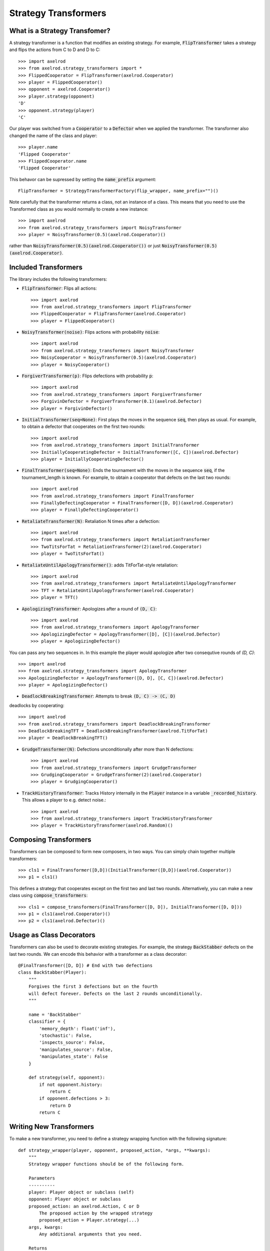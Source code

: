 .. _strategy_transformers:

Strategy Transformers
=====================

What is a Strategy Transfomer?
------------------------------

A strategy transformer is a function that modifies an existing strategy. For
example, :code:`FlipTransformer` takes a strategy and flips the actions from
C to D and D to C::

    >>> import axelrod
    >>> from axelrod.strategy_transformers import *
    >>> FlippedCooperator = FlipTransformer(axelrod.Cooperator)
    >>> player = FlippedCooperator()
    >>> opponent = axelrod.Cooperator()
    >>> player.strategy(opponent)
    'D'
    >>> opponent.strategy(player)
    'C'

Our player was switched from a :code:`Cooperator` to a :code:`Defector` when
we applied the transformer. The transformer also changed the name of the
class and player::

    >>> player.name
    'Flipped Cooperator'
    >>> FlippedCooperator.name
    'Flipped Cooperator'

This behavor can be supressed by setting the :code:`name_prefix` argument::

    FlipTransformer = StrategyTransformerFactory(flip_wrapper, name_prefix="")()

Note carefully that the transformer returns a class, not an instance of a class.
This means that you need to use the Transformed class as you would normally to
create a new instance::

    >>> import axelrod
    >>> from axelrod.strategy_transformers import NoisyTransformer
    >>> player = NoisyTransformer(0.5)(axelrod.Cooperator)()

rather than :code:`NoisyTransformer(0.5)(axelrod.Cooperator())` or just :code:`NoisyTransformer(0.5)(axelrod.Cooperator)`.

Included Transformers
---------------------

The library includes the following transformers:

* :code:`FlipTransformer`: Flips all actions::

    >>> import axelrod
    >>> from axelrod.strategy_transformers import FlipTransformer
    >>> FlippedCooperator = FlipTransformer(axelrod.Cooperator)
    >>> player = FlippedCooperator()

* :code:`NoisyTransformer(noise)`: Flips actions with probability :code:`noise`::

    >>> import axelrod
    >>> from axelrod.strategy_transformers import NoisyTransformer
    >>> NoisyCooperator = NoisyTransformer(0.5)(axelrod.Cooperator)
    >>> player = NoisyCooperator()

* :code:`ForgiverTransformer(p)`: Flips defections with probability :code:`p`::

    >>> import axelrod
    >>> from axelrod.strategy_transformers import ForgiverTransformer
    >>> ForgivinDefector = ForgiverTransformer(0.1)(axelrod.Defector)
    >>> player = ForgivinDefector()

* :code:`InitialTransformer(seq=None)`: First plays the moves in the sequence :code:`seq`, then plays as usual. For example, to obtain a defector that cooperates on the first two rounds::

    >>> import axelrod
    >>> from axelrod.strategy_transformers import InitialTransformer
    >>> InitiallyCooperatingDefector = InitialTransformer([C, C])(axelrod.Defector)
    >>> player = InitiallyCooperatingDefector()

* :code:`FinalTransformer(seq=None)`: Ends the tournament with the moves in the sequence :code:`seq`, if the tournament_length is known. For example, to obtain a cooperator that defects on the last two rounds::

    >>> import axelrod
    >>> from axelrod.strategy_transformers import FinalTransformer
    >>> FinallyDefectingCooperator = FinalTransformer([D, D])(axelrod.Cooperator)
    >>> player = FinallyDefectingCooperator()

* :code:`RetaliateTransformer(N)`: Retaliation N times after a defection::

    >>> import axelrod
    >>> from axelrod.strategy_transformers import RetaliationTransformer
    >>> TwoTitsForTat = RetaliationTransformer(2)(axelrod.Cooperator)
    >>> player = TwoTitsForTat()

* :code:`RetaliateUntilApologyTransformer()`: adds TitForTat-style retaliation::

    >>> import axelrod
    >>> from axelrod.strategy_transformers import RetaliateUntilApologyTransformer
    >>> TFT = RetaliateUntilApologyTransformer(axelrod.Cooperator)
    >>> player = TFT()

* :code:`ApologizingTransformer`: Apologizes after a round of :code:`(D, C)`::

    >>> import axelrod
    >>> from axelrod.strategy_transformers import ApologyTransformer
    >>> ApologizingDefector = ApologyTransformer([D], [C])(axelrod.Defector)
    >>> player = ApologizingDefector()

You can pass any two sequences in. In this example the player would apologize
after two consequtive rounds of `(D, C)`::

    >>> import axelrod
    >>> from axelrod.strategy_transformers import ApologyTransformer
    >>> ApologizingDefector = ApologyTransformer([D, D], [C, C])(axelrod.Defector)
    >>> player = ApologizingDefector()

* :code:`DeadlockBreakingTransformer`: Attempts to break :code:`(D, C) -> (C, D)`
deadlocks by cooperating::

    >>> import axelrod
    >>> from axelrod.strategy_transformers import DeadlockBreakingTransformer
    >>> DeadlockBreakingTFT = DeadlockBreakingTransformer(axelrod.TitForTat)
    >>> player = DeadlockBreakingTFT()

* :code:`GrudgeTransformer(N)`: Defections unconditionally after more than N defections::

    >>> import axelrod
    >>> from axelrod.strategy_transformers import GrudgeTransformer
    >>> GrudgingCooperator = GrudgeTransformer(2)(axelrod.Cooperator)
    >>> player = GrudgingCooperator()

* :code:`TrackHistoryTransformer`: Tracks History internally in the :code:`Player` instance in a variable :code:`_recorded_history`. This allows a player to e.g. detect noise.::

    >>> import axelrod
    >>> from axelrod.strategy_transformers import TrackHistoryTransformer
    >>> player = TrackHistoryTransformer(axelrod.Random)()


Composing Transformers
----------------------

Transformers can be composed to form new composers, in two ways. You can
simply chain together multiple transformers::

    >>> cls1 = FinalTransformer([D,D])(InitialTransformer([D,D])(axelrod.Cooperator))
    >>> p1 = cls1()

This defines a strategy that cooperates except on the first two and last two
rounds. Alternatively, you can make a new class using
:code:`compose_transformers`::

    >>> cls1 = compose_transformers(FinalTransformer([D, D]), InitialTransformer([D, D]))
    >>> p1 = cls1(axelrod.Cooperator)()
    >>> p2 = cls1(axelrod.Defector)()


Usage as Class Decorators
-------------------------

Transformers can also be used to decorate existing strategies. For example,
the strategy :code:`BackStabber` defects on the last two rounds. We can encode this
behavior with a transformer as a class decorator::

    @FinalTransformer([D, D]) # End with two defections
    class BackStabber(Player):
        """
        Forgives the first 3 defections but on the fourth
        will defect forever. Defects on the last 2 rounds unconditionally.
        """

        name = 'BackStabber'
        classifier = {
            'memory_depth': float('inf'),
            'stochastic': False,
            'inspects_source': False,
            'manipulates_source': False,
            'manipulates_state': False
        }

        def strategy(self, opponent):
            if not opponent.history:
                return C
            if opponent.defections > 3:
                return D
            return C


Writing New Transformers
------------------------

To make a new transformer, you need to define a strategy wrapping function with
the following signature::

    def strategy_wrapper(player, opponent, proposed_action, *args, **kwargs):
        """
        Strategy wrapper functions should be of the following form.

        Parameters
        ----------
        player: Player object or subclass (self)
        opponent: Player object or subclass
        proposed_action: an axelrod.Action, C or D
            The proposed action by the wrapped strategy
            proposed_action = Player.strategy(...)
        args, kwargs:
            Any additional arguments that you need.

        Returns
        -------
        action: an axelrod.Action, C or D

        """

        # This example just passes through the proposed_action
        return proposed_action


The proposed action will be the outcome of::

    self.strategy(player)

in the underlying class (the one that is transformed). The strategy_wrapper still
has full access to the player and the opponent objects and can have arguments.

To make a transformer from the :code:`strategy_wrapper` function, use
:code:`StrategyTransformerFactory`, which has signature::

    def StrategyTransformerFactory(strategy_wrapper, name_prefix=""):
        """Modify an existing strategy dynamically by wrapping the strategy
        method with the argument `strategy_wrapper`.

        Parameters
        ----------
        strategy_wrapper: function
            A function of the form `strategy_wrapper(player, opponent, proposed_action, *args, **kwargs)`
            Can also use a class that implements
                def __call__(self, player, opponent, action)
        name_prefix: string, "Transformed "
            A string to prepend to the strategy and class name
        """

So we use :code:`StrategyTransformerFactory` with :code:`strategy_wrapper`::

    TransformedClass = StrategyTransformerFactory(generic_strategy_wrapper)
    Cooperator2 = TransformedClass(*args, **kwargs)(axelrod.Cooperator)

If your wrapper requires no arguments, you can simply proceed as follows::

    >>> TransformedClass = StrategyTransformerFactory(generic_strategy_wrapper)()
    >>> Cooperator2 = TransformedClass(axelrod.Cooperator)

For more examples, see :code:`axelrod/strategy_transformers.py`.
